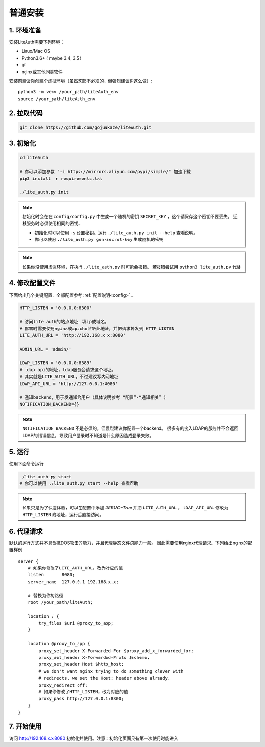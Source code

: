 *********************
普通安装
*********************

1. 环境准备
==============

安装LiteAuth需要下列环境：

* Linux/Mac OS
* Python3.6+ ( maybe 3.4, 3.5 )
* git
* nginx或其他同类软件

安装前建议你创建个虚拟环境（虽然这部不必须的，但强烈建议你这么做）::
   
   python3 -m venv /your_path/liteAuth_env
   source /your_path/liteAuth_env


2. 拉取代码
==============

.. code-block::

   git clone https://github.com/gojuukaze/liteAuth.git

3. 初始化
================

.. code-block:: 

   cd liteAuth

   # 你可以添加参数 "-i https://mirrors.aliyun.com/pypi/simple/" 加速下载
   pip3 install -r requirements.txt

   ./lite_auth.py init

.. note::

   初始化时会在在 ``config/config.py`` 中生成一个随机的密钥 ``SECRET_KEY`` ，这个请保存这个密钥不要丢失。
   迁移服务时必须使用相同的密钥。 

   * 初始化时可以使用 ``-s`` 设置秘钥。运行 ``./lite_auth.py init --help`` 查看说明。
   * 你可以使用 ``./lite_auth.py gen-secret-key`` 生成随机的密钥

.. note::
   
   如果你没使用虚拟环境，在执行 ``./lite_auth.py`` 时可能会报错。
   若报错尝试用 ``python3 lite_auth.py`` 代替

4. 修改配置文件
=================

下面给出几个关键配置，全部配置参考 :ref:`配置说明<config>` 。 

.. code-block:: python

   HTTP_LISTEN = '0.0.0.0:8300'

   # 访问lite auth的站点地址，填ip或域名。
   # 部署时需要使用nginx或apache监听此地址，并把请求转发到 HTTP_LISTEN
   LITE_AUTH_URL = 'http://192.168.x.x:8080'

   ADMIN_URL = 'admin/'

   LDAP_LISTEN = '0.0.0.0:8389'
   # ldap api的地址，ldap服务会请求这个地址。
   # 其实就是LITE_AUTH_URL，不过建议写内网地址
   LDAP_API_URL = 'http://127.0.0.1:8080'

   # 通知backend，用于发通知给用户（具体说明参考 “配置”-“通知相关” ）
   NOTIFICATION_BACKEND={}

.. note::

   ``NOTIFICATION_BACKEND`` 不是必须的，但强烈建议你配置一个backend。
   很多有的接入LDAP的服务并不会返回LDAP的错误信息，导致用户登录时不知道是什么原因造成登录失败。


5. 运行
============

使用下面命令运行

.. code-block::

   ./lite_auth.py start
   # 你可以使用 ./lite_auth.py start --help 查看帮助

.. note::

   如果只是为了快速体验，可以在配置中添加 `DEBUG=True` 
   并把 ``LITE_AUTH_URL`` ， ``LDAP_API_URL`` 修改为 ``HTTP_LISTEN`` 的地址，运行后直接访问。


.. _nginx_config:

6. 代理请求
================

默认的运行方式并不具备抗DOS攻击的能力，并且代理静态文件的能力一般。
因此需要使用nginx代理请求。下列给出nginx的配置样例 ::

    server {
        # 如果你修改了LITE_AUTH_URL，改为对应的值
        listen       8080;
        server_name  127.0.0.1 192.168.x.x;

        # 替换为你的路径
        root /your_path/liteAuth;
        
        location / {
            try_files $uri @proxy_to_app;
        }
    
        location @proxy_to_app {
            proxy_set_header X-Forwarded-For $proxy_add_x_forwarded_for;
            proxy_set_header X-Forwarded-Proto $scheme;
            proxy_set_header Host $http_host;
            # we don't want nginx trying to do something clever with
            # redirects, we set the Host: header above already.
            proxy_redirect off;
            # 如果你修改了HTTP_LISTEN，改为对应的值
            proxy_pass http://127.0.0.1:8300;
        }
    }


7. 开始使用
==============

访问 http://192.168.x.x:8080 初始化并使用。注意：初始化页面只有第一次使用时能进入
